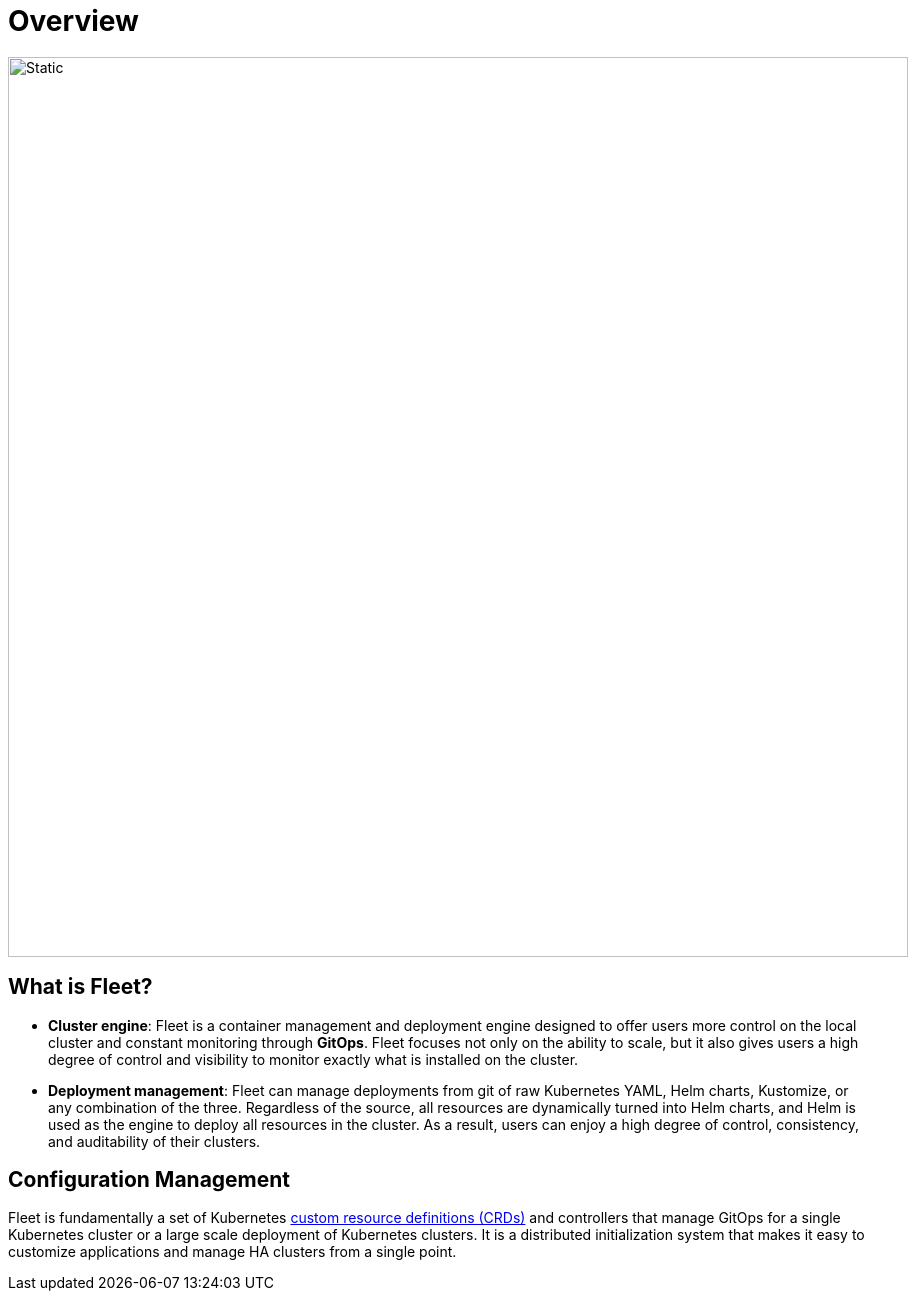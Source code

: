 = Overview

image::fleet-architecture.svg[Static, 900]

== What is Fleet?

* *Cluster engine*: Fleet is a container management and deployment engine designed to offer users more control on the local cluster and constant monitoring through *GitOps*. Fleet focuses not only on the ability to scale, but it also gives users a high degree of control and visibility to monitor exactly what is installed on the cluster.
* *Deployment management*: Fleet can manage deployments from git of raw Kubernetes YAML, Helm charts, Kustomize, or any combination of the three. Regardless of the source, all resources are dynamically turned into Helm charts, and Helm is used as the engine to deploy all resources in the cluster. As a result, users can enjoy a high degree of control, consistency, and auditability of their clusters.

== Configuration Management

Fleet is fundamentally a set of Kubernetes xref:./concepts.adoc[custom resource definitions (CRDs)] and controllers that manage GitOps for a single Kubernetes cluster or a large scale deployment of Kubernetes clusters. It is a distributed initialization system that makes it easy to customize applications and manage HA clusters from a single point.
